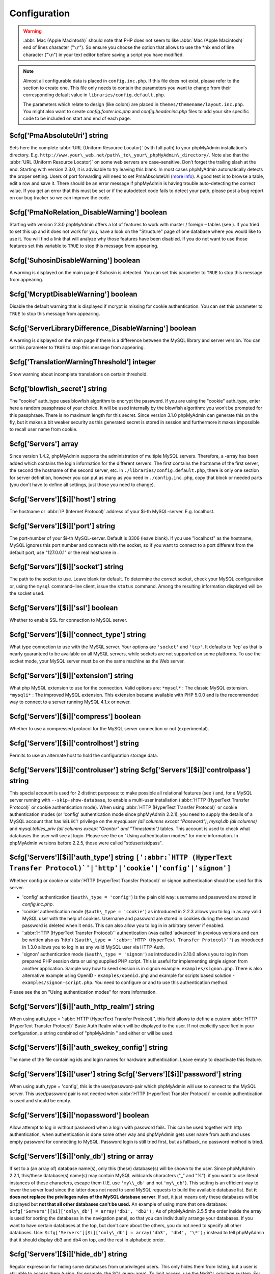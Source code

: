 .. _config:

Configuration
=============

.. warning::

    :abbr:`Mac (Apple Macintosh)` should note that PHP does not seem to like
    :abbr:`Mac (Apple Macintosh)` end of lines character ("``\r``"). So ensure
    you choose the option that allows to use the \*nix end of line character
    ("``\n``") in your text editor before saving a script you have modified.

.. note::

    Almost all configurable data is placed in ``config.inc.php``. If this file
    does not exist, please refer to the section to create one. This file only
    needs to contain the parameters you want to change from their corresponding
    default value in ``libraries/config.default.php``.

    The parameters which relate to design (like colors) are placed in
    ``themes/themename/layout.inc.php``. You might also want to create
    *config.footer.inc.php* and *config.header.inc.php* files to add your
    site specific code to be included on start and end of each page.

.. _cfg_PmaAbsoluteUri:

$cfg['PmaAbsoluteUri'] string
-----------------------------

Sets here the complete :abbr:`URL (Uniform Resource Locator)` (with
full path) to your phpMyAdmin installation's directory. E.g.
``http://www.your\_web.net/path\_to\_your\_phpMyAdmin\_directory/``.
Note also that the :abbr:`URL (Uniform Resource Locator)` on some web
servers are case–sensitive. Don’t forget the trailing slash at the
end. Starting with version 2.3.0, it is advisable to try leaving this
blank. In most cases phpMyAdmin automatically detects the proper
setting. Users of port forwarding will need to set PmaAbsoluteUri
(`more info <https://sourceforge.net/tracker/index.php?func=detail&aid
=1340187&group_id=23067&atid=377409>`_). A good test is to browse a
table, edit a row and save it. There should be an error message if
phpMyAdmin is having trouble auto–detecting the correct value. If you
get an error that this must be set or if the autodetect code fails to
detect your path, please post a bug report on our bug tracker so we
can improve the code.

.. _cfg_PmaNoRelation_DisableWarning:

$cfg['PmaNoRelation\_DisableWarning'] boolean
---------------------------------------------

Starting with version 2.3.0 phpMyAdmin offers a lot of features to
work with master / foreign – tables (see ).  If you tried to set this
up and it does not work for you, have a look on the "Structure" page
of one database where you would like to use it. You will find a link
that will analyze why those features have been disabled. If you do not
want to use those features set this variable to ``TRUE`` to stop this
message from appearing.

.. _cfg_SuhosinDisableWarning:

$cfg['SuhosinDisableWarning'] boolean
-------------------------------------

A warning is displayed on the main page if Suhosin is detected. You
can set this parameter to ``TRUE`` to stop this message from
appearing.

.. _cfg_McryptDisableWarning:

$cfg['McryptDisableWarning'] boolean
------------------------------------

Disable the default warning that is displayed if mcrypt is missing for
cookie authentication. You can set this parameter to ``TRUE`` to stop
this message from appearing.

.. _cfg_ServerLibraryDifference_DisableWarning:

$cfg['ServerLibraryDifference\_DisableWarning'] boolean
-------------------------------------------------------

A warning is displayed on the main page if there is a difference
between the MySQL library and server version. You can set this
parameter to ``TRUE`` to stop this message from appearing.

.. _cfg_TranslationWarningThreshold:

$cfg['TranslationWarningThreshold'] integer
-------------------------------------------

Show warning about incomplete translations on certain threshold.

.. _cfg_blowfish_secret:

$cfg['blowfish\_secret'] string
-------------------------------

The "cookie" auth\_type uses blowfish algorithm to encrypt the
password. If you are using the "cookie" auth\_type, enter here a
random passphrase of your choice. It will be used internally by the
blowfish algorithm: you won’t be prompted for this passphrase. There
is no maximum length for this secret. Since version 3.1.0 phpMyAdmin
can generate this on the fly, but it makes a bit weaker security as
this generated secret is stored in session and furthermore it makes
impossible to recall user name from cookie.

.. _cfg_Servers:

$cfg['Servers'] array
---------------------

Since version 1.4.2, phpMyAdmin supports the administration of
multiple MySQL servers. Therefore, a -array has been added which
contains the login information for the different servers. The first
contains the hostname of the first server, the second  the hostname of
the second server, etc. In ``./libraries/config.default.php``, there
is only one section for server definition, however you can put as many
as you need in ``./config.inc.php``, copy that block or needed parts
(you don't have to define all settings, just those you need to
change).

.. _cfg_Servers_host:

$cfg['Servers'][$i]['host'] string
----------------------------------

The hostname or :abbr:`IP (Internet Protocol)` address of your $i-th
MySQL-server. E.g. localhost.

.. _cfg_Servers_port:

$cfg['Servers'][$i]['port'] string
----------------------------------

The port-number of your $i-th MySQL-server. Default is 3306 (leave
blank). If you use "localhost" as the hostname, MySQL ignores this
port number and connects with the socket, so if you want to connect to
a port different from the default port, use "127.0.0.1" or the real
hostname in .

.. _cfg_Servers_socket:

$cfg['Servers'][$i]['socket'] string
------------------------------------

The path to the socket to use. Leave blank for default. To determine
the correct socket, check your MySQL configuration or, using the
``mysql`` command–line client, issue the ``status`` command. Among the
resulting information displayed will be the socket used.

.. _cfg_Servers_ssl:

$cfg['Servers'][$i]['ssl'] boolean
----------------------------------

Whether to enable SSL for connection to MySQL server.

.. _cfg_Servers_connect_type:

$cfg['Servers'][$i]['connect\_type'] string
-------------------------------------------

What type connection to use with the MySQL server. Your options are
``'socket'`` and ``'tcp'``. It defaults to 'tcp' as that is nearly
guaranteed to be available on all MySQL servers, while sockets are not
supported on some platforms. To use the socket mode, your MySQL server
must be on the same machine as the Web server.

.. _cfg_Servers_extension:

$cfg['Servers'][$i]['extension'] string
---------------------------------------

What php MySQL extension to use for the connection. Valid options are:
``*mysql*`` : The classic MySQL extension. ``*mysqli*`` : The improved
MySQL extension. This extension became available with PHP 5.0.0 and is
the recommended way to connect to a server running MySQL 4.1.x or
newer.

.. _cfg_Servers_compress:

$cfg['Servers'][$i]['compress'] boolean
---------------------------------------

Whether to use a compressed protocol for the MySQL server connection
or not (experimental).

.. _controlhost:

.. _cfg_Servers_controlhost:

$cfg['Servers'][$i]['controlhost'] string
-----------------------------------------

Permits to use an alternate host to hold the configuration storage
data.

.. _controluser:

.. _cfg_Servers_controluser:

.. _cfg_Servers_controlpass:

$cfg['Servers'][$i]['controluser'] string $cfg['Servers'][$i]['controlpass'] string
-----------------------------------------------------------------------------------

This special account is used for 2 distinct purposes: to make possible
all relational features (see ) and, for a MySQL server running with
``--skip-show-database``, to enable a multi-user installation
(:abbr:`HTTP (HyperText Transfer Protocol)` or cookie authentication
mode). When using :abbr:`HTTP (HyperText Transfer Protocol)` or cookie
authentication modes (or 'config' authentication mode since phpMyAdmin
2.2.1), you need to supply the details of a MySQL account that has
``SELECT`` privilege on the *mysql.user (all columns except
"Password")*, *mysql.db (all columns)* and *mysql.tables\_priv (all
columns except "Grantor" and "Timestamp")* tables. This account is used
to check what databases the user will see at login. Please see the  on
"Using authentication modes" for more information. In phpMyAdmin
versions before 2.2.5, those were called "stduser/stdpass".

.. _cfg_Servers_auth_type:

$cfg['Servers'][$i]['auth\_type'] string ``[':abbr:`HTTP (HyperText Transfer Protocol)`'|'http'|'cookie'|'config'|'signon']``
-----------------------------------------------------------------------------------------------------------------------------

Whether config or cookie or :abbr:`HTTP (HyperText Transfer Protocol)`
or signon authentication should be used for this server.

* 'config' authentication (``$auth\_type = 'config'``) is the plain old
  way: username and password are stored in *config.inc.php*.
* 'cookie' authentication mode (``$auth\_type = 'cookie'``) as
  introduced in 2.2.3 allows you to log in as any valid MySQL user with
  the help of cookies. Username and password are stored in cookies
  during the session and password is deleted when it ends. This can also
  allow you to log in in arbitrary server if  enabled.
* ':abbr:`HTTP (HyperText Transfer Protocol)`' authentication (was
  called 'advanced' in previous versions and can be written also as
  'http') (``$auth\_type = ':abbr:`HTTP (HyperText Transfer
  Protocol)`'``) as introduced in 1.3.0 allows you to log in as any
  valid MySQL user via HTTP-Auth.
* 'signon' authentication mode (``$auth\_type = 'signon'``) as
  introduced in 2.10.0 allows you to log in from prepared PHP session
  data or using supplied PHP script. This is useful for implementing
  single signon from another application. Sample way how to seed session
  is in signon example: ``examples/signon.php``. There is also
  alternative example using OpenID - ``examples/openid.php`` and example
  for scripts based solution - ``examples/signon-script.php``. You need
  to configure  or  and  to use this authentication method.

Please see the  on "Using authentication modes" for more information.

.. _servers_auth_http_realm:

.. _cfg_Servers_auth_http_realm:

$cfg['Servers'][$i]['auth\_http\_realm'] string
-----------------------------------------------

When using auth\_type = ':abbr:`HTTP (HyperText Transfer Protocol)`',
this field allows to define a custom :abbr:`HTTP (HyperText Transfer
Protocol)` Basic Auth Realm which will be displayed to the user. If
not explicitly specified in your configuration, a string combined of
"phpMyAdmin " and either  or  will be used.

.. _servers_auth_swekey_config:

.. _cfg_Servers_auth_swekey_config:

$cfg['Servers'][$i]['auth\_swekey\_config'] string
--------------------------------------------------

The name of the file containing  ids and login names for hardware
authentication. Leave empty to deactivate this feature.

.. _servers_user:

.. _cfg_Servers_user:

.. _cfg_Servers_password:

$cfg['Servers'][$i]['user'] string $cfg['Servers'][$i]['password'] string
-------------------------------------------------------------------------

When using auth\_type = 'config', this is the user/password-pair which
phpMyAdmin will use to connect to the MySQL server. This user/password
pair is not needed when :abbr:`HTTP (HyperText Transfer Protocol)` or
cookie authentication is used and should be empty.

.. _servers_nopassword:

.. _cfg_Servers_nopassword:

$cfg['Servers'][$i]['nopassword'] boolean
-----------------------------------------

Allow attempt to log in without password when a login with password
fails. This can be used together with http authentication, when
authentication is done some other way and phpMyAdmin gets user name
from auth and uses empty password for connecting to MySQL. Password
login is still tried first, but as fallback, no password method is
tried.

.. _servers_only_db:

.. _cfg_Servers_only_db:

$cfg['Servers'][$i]['only\_db'] string or array
-----------------------------------------------

If set to a (an array of) database name(s), only this (these)
database(s) will be shown to the user. Since phpMyAdmin 2.2.1,
this/these database(s) name(s) may contain MySQL wildcards characters
("\_" and "%"): if you want to use literal instances of these
characters, escape them (I.E. use ``'my\\_db'`` and not ``'my\_db'``).
This setting is an efficient way to lower the server load since the
latter does not need to send MySQL requests to build the available
database list. But **it does not replace the privileges rules of the
MySQL database server**. If set, it just means only these databases
will be displayed but **not that all other databases can't be used.**
An example of using more that one database:
``$cfg['Servers'][$i]['only\_db'] = array('db1', 'db2');``  As of
phpMyAdmin 2.5.5 the order inside the array is used for sorting the
databases in the navigation panel, so that you can individually
arrange your databases. If you want to have certain databases at the
top, but don't care about the others, you do not need to specify all
other databases. Use: ``$cfg['Servers'][$i]['only\_db'] = array('db3',
'db4', '\*');`` instead to tell phpMyAdmin that it should display db3
and db4 on top, and the rest in alphabetic order.


.. _cfg_Servers_hide_db:

$cfg['Servers'][$i]['hide\_db'] string
--------------------------------------

Regular expression for hiding some databases from unprivileged users.
This only hides them from listing, but a user is still able to access
them (using, for example, the SQL query area). To limit access, use
the MySQL privilege system.  For example, to hide all databases
starting with the letter "a", use

.. code-block:: none

    $cfg['Servers'][$i]['hide_db'] = '^a';

and to hide both "db1" and "db2" use

.. code-block:: none

    $cfg['Servers'][$i]['hide_db'] = '^(db1|db2)$';

More information on regular expressions can be found in the `PCRE
pattern syntax
<http://php.net/manual/en/reference.pcre.pattern.syntax.php>`_ portion
of the PHP reference manual.

.. _cfg_Servers_verbose:

$cfg['Servers'][$i]['verbose'] string
-------------------------------------

Only useful when using phpMyAdmin with multiple server entries. If
set, this string will be displayed instead of the hostname in the
pull-down menu on the main page. This can be useful if you want to
show only certain databases on your system, for example. For HTTP
auth, all non-US-ASCII characters will be stripped.

.. _pmadb:

.. _cfg_Servers_pmadb:

$cfg['Servers'][$i]['pmadb'] string
-----------------------------------

The name of the database containing the phpMyAdmin configuration
storage.  See the  section in this document to see the benefits of
this feature, and for a quick way of creating this database and the
needed tables.  If you are the only user of this phpMyAdmin
installation, you can use your current database to store those special
tables; in this case, just put your current database name in
``$cfg['Servers'][$i]['pmadb']``. For a multi-user installation, set
this parameter to the name of your central database containing the
phpMyAdmin configuration storage.

.. _bookmark:

.. _cfg_Servers_bookmarktable:

$cfg['Servers'][$i]['bookmarktable'] string
-------------------------------------------

Since release 2.2.0 phpMyAdmin allows users to bookmark queries. This
can be useful for queries you often run. To allow the usage of this
functionality:

* set up  and the phpMyAdmin configuration storage
* enter the table name in ``$cfg['Servers'][$i]['bookmarktable']``



.. _relation:

.. _cfg_Servers_relation:

$cfg['Servers'][$i]['relation'] string
--------------------------------------

Since release 2.2.4 you can describe, in a special 'relation' table,
which column is a key in another table (a foreign key). phpMyAdmin
currently uses this to

* make clickable, when you browse the master table, the data values that
  point to the foreign table;
* display in an optional tool-tip the "display column" when browsing the
  master table, if you move the mouse to a column containing a foreign
  key (use also the 'table\_info' table); (see :ref:`faqdisplay`)
* in edit/insert mode, display a drop-down list of possible foreign keys
  (key value and "display column" are shown) (see :ref:`faq6_21`)
* display links on the table properties page, to check referential
  integrity (display missing foreign keys) for each described key;
* in query-by-example, create automatic joins (see :ref:`faq6_6`)
* enable you to get a :abbr:`PDF (Portable Document Format)` schema of
  your database (also uses the table\_coords table).

The keys can be numeric or character. To allow the usage of this
functionality:

* set up  and the phpMyAdmin configuration storage
* put the relation table name in ``$cfg['Servers'][$i]['relation']``
* now as normal user open phpMyAdmin and for each one of your tables
  where you want to use this feature, click "Structure/Relation view/"
  and choose foreign columns.

Please note that in the current version, ``master\_db`` must be the
same as ``foreign\_db``. Those columns have been put in future
development of the cross-db relations.

.. _table_info:

.. _cfg_Servers_table_info:

$cfg['Servers'][$i]['table\_info'] string
-----------------------------------------

Since release 2.3.0 you can describe, in a special 'table\_info'
table, which column is to be displayed as a tool-tip when moving the
cursor over the corresponding key. This configuration variable will
hold the name of this special table. To allow the usage of this
functionality:

* set up  and the phpMyAdmin configuration storage
* put the table name in ``$cfg['Servers'][$i]['table\_info']`` (e.g.
  'pma\_table\_info')
* then for each table where you want to use this feature, click
  "Structure/Relation view/Choose column to display" to choose the
  column.

Usage tip: .

.. _table_coords:

.. _cfg_Servers_table_coords:

.. _cfg_Servers_pdf_pages:

$cfg['Servers'][$i]['table\_coords'] string $cfg['Servers'][$i]['pdf\_pages'] string
------------------------------------------------------------------------------------

Since release 2.3.0 you can have phpMyAdmin create :abbr:`PDF
(Portable Document Format)` pages showing the relations between your
tables. To do this it needs two tables "pdf\_pages" (storing
information about the available :abbr:`PDF (Portable Document Format)`
pages) and "table\_coords" (storing coordinates where each table will
be placed on a :abbr:`PDF (Portable Document Format)` schema output).
You must be using the "relation" feature. To allow the usage of this
functionality:

* set up  and the phpMyAdmin configuration storage
* put the correct table names in
  ``$cfg['Servers'][$i]['table\_coords']`` and
  ``$cfg['Servers'][$i]['pdf\_pages']``

Usage tips: .

.. _col_com:

.. _cfg_Servers_column_info:

$cfg['Servers'][$i]['column\_info'] string
------------------------------------------

This part requires a content update!  Since release 2.3.0 you can
store comments to describe each column for each table. These will then
be shown on the "printview".  Starting with release 2.5.0, comments
are consequently used on the table property pages and table browse
view, showing up as tool-tips above the column name (properties page)
or embedded within the header of table in browse view. They can also
be shown in a table dump. Please see the relevant configuration
directives later on. Also new in release 2.5.0 is a MIME-
transformation system which is also based on the following table
structure. See  for further information. To use the MIME-
transformation system, your column\_info table has to have the three
new columns 'mimetype', 'transformation', 'transformation\_options'.
To allow the usage of this functionality:

* set up  and the phpMyAdmin configuration storage
* put the table name in ``$cfg['Servers'][$i]['column\_info']`` (e.g.
  'pma\_column\_info')
* to update your PRE-2.5.0 Column\_comments Table use this:  and
  remember that the Variable in *config.inc.php* has been renamed from
  ``$cfg['Servers'][$i]['column\_comments']`` to
  ``$cfg['Servers'][$i]['column\_info']``

  .. code-block:: none

       
       ALTER TABLE `pma_column_comments`
       ADD `mimetype` VARCHAR( 255 ) NOT NULL,
       ADD `transformation` VARCHAR( 255 ) NOT NULL,
       ADD `transformation_options` VARCHAR( 255 ) NOT NULL;





.. _history:

.. _cfg_Servers_history:

$cfg['Servers'][$i]['history'] string
-------------------------------------

Since release 2.5.0 you can store your :abbr:`SQL (structured query
language)` history, which means all queries you entered manually into
the phpMyAdmin interface. If you don't want to use a table-based
history, you can use the JavaScript-based history. Using that, all
your history items are deleted when closing the window. Using  you can
specify an amount of history items you want to have on hold. On every
login, this list gets cut to the maximum amount. The query history is
only available if JavaScript is enabled in your browser. To allow the
usage of this functionality:

* set up  and the phpMyAdmin configuration storage
* put the table name in ``$cfg['Servers'][$i]['history']`` (e.g.
  'pma\_history')



.. _recent:

.. _cfg_Servers_recent:

$cfg['Servers'][$i]['recent'] string
------------------------------------

Since release 3.5.0 you can show recently used tables in the
navigation panel. It helps you to jump across table directly, without
the need to select the database, and then select the table. Using  you
can configure the maximum number of recent tables shown. When you
select a table from the list, it will jump to the page specified in .
Without configuring the storage, you can still access the recently
used tables, but it will disappear after you logout. To allow the
usage of this functionality persistently:

* set up  and the phpMyAdmin configuration storage
* put the table name in ``$cfg['Servers'][$i]['recent']`` (e.g.
  'pma\_recent')



.. _table_uiprefs:

.. _cfg_Servers_table_uiprefs:

$cfg['Servers'][$i]['table\_uiprefs'] string
--------------------------------------------

Since release 3.5.0 phpMyAdmin can be configured to remember several
things (sorted column  , column order, and column visibility from a
database table) for browsing tables. Without configuring the storage,
these features still can be used, but the values will disappear after
you logout. To allow the usage of these functionality persistently:

* set up  and the phpMyAdmin configuration storage
* put the table name in ``$cfg['Servers'][$i]['table\_uiprefs']`` (e.g.
  'pma\_table\_uiprefs')



.. _tracking:

.. _cfg_Servers_tracking:

$cfg['Servers'][$i]['tracking'] string
--------------------------------------

Since release 3.3.x a tracking mechanism is available. It helps you to
track every :abbr:`SQL (structured query language)` command which is
executed by phpMyAdmin. The mechanism supports logging of data
manipulation and data definition statements. After enabling it you can
create versions of tables.  The creation of a version has two effects:

* phpMyAdmin saves a snapshot of the table, including structure and
  indexes.
* phpMyAdmin logs all commands which change the structure and/or data of
  the table and links these commands with the version number.

Of course you can view the tracked changes. On the "Tracking" page a
complete report is available for every version. For the report you can
use filters, for example you can get a list of statements within a
date range. When you want to filter usernames you can enter \* for all
names or you enter a list of names separated by ','. In addition you
can export the (filtered) report to a file or to a temporary database.
To allow the usage of this functionality:

* set up  and the phpMyAdmin configuration storage
* put the table name in ``$cfg['Servers'][$i]['tracking']`` (e.g.
  'pma\_tracking')



.. _tracking2:

.. _cfg_Servers_tracking_version_auto_create:

$cfg['Servers'][$i]['tracking\_version\_auto\_create'] boolean
--------------------------------------------------------------

Whether the tracking mechanism creates versions for tables and views
automatically. Default value is false.  If this is set to true and you
create a table or view with

* CREATE TABLE ...
* CREATE VIEW ...

and no version exists for it, the mechanism will create a version for
you automatically.

.. _tracking3:

.. _cfg_Servers_tracking_default_statements:

$cfg['Servers'][$i]['tracking\_default\_statements'] string
-----------------------------------------------------------

Defines the list of statements the auto-creation uses for new
versions. Default value is

.. code-block:: none

    CREATE TABLE,ALTER TABLE,DROP TABLE,RENAME TABLE,
    CREATE INDEX,DROP INDEX,
    INSERT,UPDATE,DELETE,TRUNCATE,REPLACE,
    CREATE VIEW,ALTER VIEW,DROP VIEW,
    CREATE DATABASE,ALTER DATABASE,DROP DATABASE



.. _tracking4:

.. _cfg_Servers_tracking_add_drop_view:

$cfg['Servers'][$i]['tracking\_add\_drop\_view'] boolean
--------------------------------------------------------

Whether a DROP VIEW IF EXISTS statement will be added as first line to
the log when creating a view. Default value is true.

.. _tracking5:

.. _cfg_Servers_tracking_add_drop_table:

$cfg['Servers'][$i]['tracking\_add\_drop\_table'] boolean
---------------------------------------------------------

Whether a DROP TABLE IF EXISTS statement will be added as first line
to the log when creating a table. Default value is true.

.. _tracking6:

.. _cfg_Servers_tracking_add_drop_database:

$cfg['Servers'][$i]['tracking\_add\_drop\_database'] boolean
------------------------------------------------------------

Whether a DROP DATABASE IF EXISTS statement will be added as first
line to the log when creating a database. Default value is true.

.. _userconfig:

.. _cfg_Servers_userconfig:

$cfg['Servers'][$i]['userconfig'] string
----------------------------------------

Since release 3.4.x phpMyAdmin allows users to set most preferences by
themselves and store them in the database.  If you don't allow for
storing preferences in , users can still personalize phpMyAdmin, but
settings will be saved in browser's local storage, or, it is is
unavailable, until the end of session.  To allow the usage of this
functionality:

* set up  and the phpMyAdmin configuration storage
* put the table name in ``$cfg['Servers'][$i]['userconfig']``



.. _designer_coords:

.. _cfg_Servers_designer_coords:

$cfg['Servers'][$i]['designer\_coords'] string
----------------------------------------------

Since release 2.10.0 a Designer interface is available; it permits to
visually manage the relations.  To allow the usage of this
functionality:

* set up  and the phpMyAdmin configuration storage
* put the table name in ``$cfg['Servers'][$i]['designer\_coords']``
  (e.g. 'pma\_designer\_coords')




.. _cfg_Servers_MaxTableUiprefs:

$cfg['Servers'][$i]['MaxTableUiprefs'] integer
----------------------------------------------

Maximum number of rows saved in  table. When tables are dropped or
renamed, table\_uiprefs may contain invalid data (referring to tables
which no longer exist). We only keep this number of newest rows in
table\_uiprefs and automatically delete older rows.


.. _cfg_Servers_AllowRoot:

$cfg['Servers'][$i]['AllowRoot'] boolean
----------------------------------------

Whether to allow root access. This is just a shortcut for the
AllowDeny rules below.


.. _cfg_Servers_AllowNoPassword:

$cfg['Servers'][$i]['AllowNoPassword'] boolean
----------------------------------------------

Whether to allow logins without a password. The default value of
``false`` for this parameter prevents unintended access to a MySQL
server with was left with an empty password for root or on which an
anonymous (blank) user is defined.

.. _servers_allowdeny_order:

.. _cfg_Servers_AllowDeny_order:

$cfg['Servers'][$i]['AllowDeny']['order'] string
------------------------------------------------

If your rule order is empty, then :abbr:`IP (Internet Protocol)`
authorization is disabled. If your rule order is set to
``'deny,allow'`` then the system applies all deny rules followed by
allow rules. Access is allowed by default. Any client which does not
match a Deny command or does match an Allow command will be allowed
access to the server.  If your rule order is set to ``'allow,deny'``
then the system applies all allow rules followed by deny rules. Access
is denied by default. Any client which does not match an Allow
directive or does match a Deny directive will be denied access to the
server. If your rule order is set to 'explicit', authorization is
performed in a similar fashion to rule order 'deny,allow', with the
added restriction that your host/username combination **must** be
listed in the *allow* rules, and not listed in the *deny* rules. This
is the **most** secure means of using Allow/Deny rules, and was
available in Apache by specifying allow and deny rules without setting
any order. Please also see  for detecting IP address behind proxies.

.. _servers_allowdeny_rules:

.. _cfg_Servers_AllowDeny_rules:

$cfg['Servers'][$i]['AllowDeny']['rules'] array of strings
----------------------------------------------------------

The general format for the rules is as such:

.. code-block:: none

    
    <'allow' | 'deny'> <username> [from] <ipmask>

If you wish to match all users, it is possible to use a ``'%'`` as a
wildcard in the *username* field. There are a few shortcuts you can
use in the *ipmask* field as well (please note that those containing
SERVER\_ADDRESS might not be available on all webservers):

.. code-block:: none

    
    'all' -> 0.0.0.0/0
    'localhost' -> 127.0.0.1/8
    'localnetA' -> SERVER_ADDRESS/8
    'localnetB' -> SERVER_ADDRESS/16
    'localnetC' -> SERVER_ADDRESS/24

Having an empty rule list is equivalent to either using ``'allow %
from all'`` if your rule order is set to ``'deny,allow'`` or ``'deny %
from all'`` if your rule order is set to ``'allow,deny'`` or
``'explicit'``. For the :abbr:`IP (Internet Protocol)` matching
system, the following work: ``xxx.xxx.xxx.xxx`` (an exact :abbr:`IP
(Internet Protocol)` address) ``xxx.xxx.xxx.[yyy-zzz]`` (an :abbr:`IP
(Internet Protocol)` address range) ``xxx.xxx.xxx.xxx/nn`` (CIDR,
Classless Inter-Domain Routing type :abbr:`IP (Internet Protocol)`
addresses) But the following does not work: ``xxx.xxx.xxx.xx[yyy-
zzz]`` (partial :abbr:`IP (Internet Protocol)` address range) Also
IPv6 addresses are not supported.


.. _cfg_Servers_DisableIS:

$cfg['Servers'][$i]['DisableIS'] boolean
----------------------------------------

Disable using ``INFORMATION\_SCHEMA`` to retrieve information (use
``SHOW`` commands instead), because of speed issues when many
databases are present. Currently used in some parts of the code, more
to come.


.. _cfg_Servers_ShowDatabasesCommand:

$cfg['Servers'][$i]['ShowDatabasesCommand'] string
--------------------------------------------------

On a server with a huge number of databases, the default ``SHOW
DATABASES`` command used to fetch the name of available databases will
probably be too slow, so it can be replaced by faster commands (see
``libraries/config.default.php`` for examples).


.. _cfg_Servers_CountTables:

$cfg['Servers'][$i]['CountTables'] boolean
------------------------------------------

Whether to count the number of tables for each database when preparing
the list of databases for the navigation panel.


.. _cfg_Servers_SignonScript:

$cfg['Servers'][$i]['SignonScript'] string
------------------------------------------

Name of PHP script to be sourced and executed to obtain login
credentials. This is alternative approach to session based single
signon. The script needs to provide function
``get\_login\_credentials`` which returns list of username and
password, accepting single parameter of existing username (can be
empty). See ``examples/signon-script.php`` for an example.


.. _cfg_Servers_SignonSession:

$cfg['Servers'][$i]['SignonSession'] string
-------------------------------------------

Name of session which will be used for signon authentication method.
You should use something different than ``phpMyAdmin``, because this
is session which phpMyAdmin uses internally. Takes effect only if  is
not configured.


.. _cfg_Servers_SignonURL:

$cfg['Servers'][$i]['SignonURL'] string
---------------------------------------

:abbr:`URL (Uniform Resource Locator)` where user will be redirected
to log in for signon authentication method. Should be absolute
including protocol.


.. _cfg_Servers_LogoutURL:

$cfg['Servers'][$i]['LogoutURL'] string
---------------------------------------

:abbr:`URL (Uniform Resource Locator)` where user will be redirected
after logout (doesn't affect config authentication method). Should be
absolute including protocol.


.. _cfg_Servers_StatusCacheDatabases:

$cfg['Servers'][$i]['StatusCacheDatabases'] array of strings
------------------------------------------------------------

Enables caching of ``TABLE STATUS`` outputs for specific databases on
this server (in some cases ``TABLE STATUS`` can be very slow, so you
may want to cache it). APC is used (if the PHP extension is available,
if not, this setting is ignored silently). You have to provide . Takes
effect only if  is ``true``.


.. _cfg_Servers_StatusCacheLifetime:

$cfg['Servers'][$i]['StatusCacheLifetime'] integer
--------------------------------------------------

Lifetime in seconds of the ``TABLE STATUS`` cache if  is used.

.. _cfg_ServerDefault:

$cfg['ServerDefault'] integer
-----------------------------

If you have more than one server configured, you can set
``$cfg['ServerDefault']`` to any one of them to autoconnect to that
server when phpMyAdmin is started, or set it to 0 to be given a list
of servers without logging in. If you have only one server configured,
``$cfg['ServerDefault']`` MUST be set to that server.

.. _cfg_AjaxEnable:

$cfg['AjaxEnable'] boolean
--------------------------

Defines whether to refresh only parts of certain pages using Ajax
techniques. Applies only where a non-Ajax behavior is possible; for
example, the Designer feature is Ajax-only so this directive does not
apply to it.

.. _cfg_VersionCheck:

$cfg['VersionCheck'] boolean
----------------------------

Enables check for latest versions using javascript on main phpMyAdmin
page.

.. _cfg_MaxDbList:

$cfg['MaxDbList'] integer
-------------------------

The maximum number of database names to be displayed in the database
list.

.. _cfg_MaxNavigationItems:

$cfg['MaxNavigationItems'] integer
----------------------------------

The number of items that can be displayed on each page of the
navigation tree.

.. _cfg_MaxTableList:

$cfg['MaxTableList'] integer
----------------------------

The maximum number of table names to be displayed in the main panel's
list (except on the Export page). This limit is also enforced in the
navigation panel when in Light mode.

.. _cfg_ShowHint:

$cfg['ShowHint'] boolean
------------------------

Whether or not to show hints (for example, hints when hovering over
table headers).

.. _cfg_MaxCharactersInDisplayedSQL:

$cfg['MaxCharactersInDisplayedSQL'] integer
-------------------------------------------

The maximum number of characters when a :abbr:`SQL (structured query
language)` query is displayed. The default limit of 1000 should be
correct to avoid the display of tons of hexadecimal codes that
represent BLOBs, but some users have real :abbr:`SQL (structured query
language)` queries that are longer than 1000 characters. Also, if a
query's length exceeds this limit, this query is not saved in the
history.

.. _cfg_OBGzip:

$cfg['OBGzip'] string/boolean
-----------------------------

Defines whether to use GZip output buffering for increased speed in
:abbr:`HTTP (HyperText Transfer Protocol)` transfers. Set to
true/false for enabling/disabling. When set to 'auto' (string),
phpMyAdmin tries to enable output buffering and will automatically
disable it if your browser has some problems with buffering. IE6 with
a certain patch is known to cause data corruption when having enabled
buffering.

.. _cfg_PersistentConnections:

$cfg['PersistentConnections'] boolean
-------------------------------------

Whether `persistent connections <http://php.net/manual/en/features
.persistent-connections.php>`_ should be used or not. Works with
following extensions:

* mysql (`mysql\_pconnect <http://php.net/manual/en/function.mysql-
  pconnect.php>`_),
* mysqli (requires PHP 5.3.0 or newer, `more information
  <http://php.net/manual/en/mysqli.persistconns.php>`_).



.. _cfg_ForceSSL:

$cfg['ForceSSL'] boolean
------------------------

Whether to force using https while accessing phpMyAdmin.

.. _cfg_ExecTimeLimit:

$cfg['ExecTimeLimit'] integer [number of seconds]
-------------------------------------------------

Set the number of seconds a script is allowed to run. If seconds is
set to zero, no time limit is imposed. This setting is used while
importing/exporting dump files and in the Synchronize feature but has
no effect when PHP is running in safe mode.

.. _cfg_SessionSavePath:

$cfg['SessionSavePath'] string
------------------------------

Path for storing session data (`session\_save\_path PHP parameter
<http://php.net/session_save_path>`_).

.. _cfg_MemoryLimit:

$cfg['MemoryLimit'] string [number of bytes]
--------------------------------------------

Set the number of bytes a script is allowed to allocate. If set to
zero, no limit is imposed. This setting is used while
importing/exporting dump files and at some other places in phpMyAdmin
so you definitely don't want to put here a too low value. It has no
effect when PHP is running in safe mode. You can also use any string
as in php.ini, eg. '16M'. Ensure you don't omit the suffix (16 means
16 bytes!)

.. _cfg_SkipLockedTables:

$cfg['SkipLockedTables'] boolean
--------------------------------

Mark used tables and make it possible to show databases with locked
tables (since MySQL 3.23.30).

.. _cfg_ShowSQL:

$cfg['ShowSQL'] boolean
-----------------------

Defines whether :abbr:`SQL (structured query language)` queries
generated by phpMyAdmin should be displayed or not.

.. _cfg_RetainQueryBox:

$cfg['RetainQueryBox'] boolean
------------------------------

Defines whether the :abbr:`SQL (structured query language)` query box
should be kept displayed after its submission.

.. _cfg_CodemirrorEnable:

$cfg['CodemirrorEnable'] boolean
--------------------------------

Defines whether to use a Javascript code editor for SQL query boxes.
CodeMirror provides syntax highlighting and line numbers.  However,
middle-clicking for pasting the clipboard contents in some Linux
distributions (such as Ubuntu) is not supported by all browsers.

.. _cfg_AllowUserDropDatabase:

$cfg['AllowUserDropDatabase'] boolean
-------------------------------------

Defines whether normal users (non-administrator) are allowed to delete
their own database or not. If set as FALSE, the link "Drop Database"
will not be shown, and even a "DROP DATABASE mydatabase" will be
rejected. Quite practical for :abbr:`ISP (Internet service
provider)`'s with many customers. Please note that this limitation of
:abbr:`SQL (structured query language)` queries is not as strict as
when using MySQL privileges. This is due to nature of :abbr:`SQL
(structured query language)` queries which might be quite complicated.
So this choice should be viewed as help to avoid accidental dropping
rather than strict privilege limitation.

.. _cfg_Confirm:

$cfg['Confirm'] boolean
-----------------------

Whether a warning ("Are your really sure...") should be displayed when
you're about to lose data.

.. _cfg_LoginCookieRecall:

$cfg['LoginCookieRecall'] boolean
---------------------------------

Define whether the previous login should be recalled or not in cookie
authentication mode. This is automatically disabled if you do not have
configured .

.. _cfg_LoginCookieValidity:

$cfg['LoginCookieValidity'] integer [number of seconds]
-------------------------------------------------------

Define how long is login cookie valid. Please note that php
configuration option `session.gc\_maxlifetime
<http://php.net/manual/en/session.configuration.php#ini.session.gc-
maxlifetime>`_ might limit session validity and if session is lost,
login cookie is also invalidated. So it is a good idea to set
``session.gc\_maxlifetime`` not lower than the value of
$cfg['LoginCookieValidity'].

.. _cfg_LoginCookieStore:

$cfg['LoginCookieStore'] integer [number of seconds]
----------------------------------------------------

Define how long login cookie should be stored in browser. Default 0
means that it will be kept for existing session. This is recommended
for not trusted environments.

.. _cfg_LoginCookieDeleteAll:

$cfg['LoginCookieDeleteAll'] boolean
------------------------------------

If enabled (default), logout deletes cookies for all servers,
otherwise only for current one. Setting this to false makes it easy to
forget to log out from other server, when you are using more of them.

.. _cfg_UseDbSearch:

$cfg['UseDbSearch'] boolean
---------------------------

Define whether the "search string inside database" is enabled or not.

.. _cfg_IgnoreMultiSubmitErrors:

$cfg['IgnoreMultiSubmitErrors'] boolean
---------------------------------------

Define whether phpMyAdmin will continue executing a multi-query
statement if one of the queries fails. Default is to abort execution.

.. _AllowArbitraryServer:

.. _cfg_AllowArbitraryServer:

$cfg['AllowArbitraryServer'] boolean
------------------------------------

If enabled, allows you to log in to arbitrary servers using cookie
auth and permits to specify servers of your choice in the Synchronize
dialog.  **NOTE:** Please use this carefully, as this may allow users
access to MySQL servers behind the firewall where your :abbr:`HTTP
(HyperText Transfer Protocol)` server is placed.

.. _cfg_Error_Handler_display:

$cfg['Error\_Handler']['display'] boolean
-----------------------------------------

Whether to display errors from PHP or not.

.. _cfg_Error_Handler_gather:

$cfg['Error\_Handler']['gather'] boolean
----------------------------------------

Whether to gather errors from PHP or not.

.. _cfg_NavigationTreeEnableGrouping:

$cfg['NavigationTreeEnableGrouping'] boolean
--------------------------------------------

Defines whether to group the databases based on a common prefix prefix
in their name .

.. _cfg_NavigationTreeDbSeparator:

$cfg['NavigationTreeDbSeparator'] string or array
-------------------------------------------------

The string used to separate the parts of the database name when
showing them in a tree. Alternatively you can specify more strings in
an array and all of them will be used as a separator.

.. _cfg_NavigationTreeTableSeparator:

$cfg['NavigationTreeTableSeparator'] string or array
----------------------------------------------------

Defines a string to be used to nest table spaces. Defaults to '\_\_'.
This means if you have tables like 'first\_\_second\_\_third' this
will be shown as a three-level hierarchy like: first > second > third.
If set to FALSE or empty, the feature is disabled. NOTE: You should
not use this separator at the beginning or end of a table name or
multiple times after another without any other characters in between.

.. _cfg_NavigationTreeTableLevel:

$cfg['NavigationTreeTableLevel'] integer
----------------------------------------

Defines how many sublevels should be displayed when splitting up
tables by the above separator.

.. _cfg_NumRecentTables:

$cfg['NumRecentTables'] integer
-------------------------------

The maximum number of recently used tables shown in the navigation
panel. Set this to 0 (zero) to disable the listing of recent tables.

.. _cfg_ShowTooltip:

$cfg['ShowTooltip'] boolean
---------------------------

Defines whether to display item comments as tooltips in navigation
panel or not.

.. _cfg_NavigationDisplayLogo:

$cfg['NavigationDisplayLogo'] boolean
-------------------------------------

Defines whether or not to display the phpMyAdmin logo at the top of
the navigation panel. Defaults to ``TRUE``.

.. _cfg_NavigationLogoLink:

$cfg['NavigationLogoLink'] string
---------------------------------

Enter :abbr:`URL (Uniform Resource Locator)` where logo in the
navigation panel will point to. For use especially with self made
theme which changes this. The default value for this is ``main.php``.

.. _cfg_NavigationLogoLinkWindow:

$cfg['NavigationLogoLinkWindow'] string
---------------------------------------

Whether to open the linked page in the main window (``main``) or in a
new one (``new``). Note: use ``new`` if you are linking to
``phpmyadmin.net``.

.. _cfg_NavigationTreeDisplayItemFilterMinimum:

$cfg['NavigationTreeDisplayItemFilterMinimum'] integer
------------------------------------------------------

Defines the minimum number of items (tables, views, routines and
events) to display a JavaScript filter box above the list of items in
the navigation tree. Defaults to ``30``. To disable the filter
completely some high number can be used (e.g. 9999)

.. _cfg_NavigationTreeDisplayDatabaseFilterMinimum:

$cfg['NavigationTreeDisplayDatabaseFilterMinimum'] integer
----------------------------------------------------------

Defines the minimum number of databases to display a JavaScript filter
box above the list of databases in the navigation tree. Defaults to
``30``. To disable the filter completely some high number can be used
(e.g. 9999)

.. _cfg_NavigationDisplayServers:

$cfg['NavigationDisplayServers'] boolean
----------------------------------------

Defines whether or not to display a server choice at the top of the
navigation panel. Defaults to FALSE.

.. _cfg_DisplayServersList:

$cfg['DisplayServersList'] boolean
----------------------------------

Defines whether to display this server choice as links instead of in a
drop-down. Defaults to FALSE (drop-down).

.. _cfg_NavigationTreeDefaultTabTable:

$cfg['NavigationTreeDefaultTabTable'] string
--------------------------------------------

Defines the tab displayed by default when clicking the small icon next
to each table name in the navigation panel. Possible values:
"tbl\_structure.php", "tbl\_sql.php", "tbl\_select.php",
"tbl\_change.php" or "sql.php".

.. _cfg_HideStructureActions:

$cfg['HideStructureActions'] boolean
------------------------------------

Defines whether the table structure actions are hidden under a "More"
drop-down.

.. _cfg_ShowStats:

$cfg['ShowStats'] boolean
-------------------------

Defines whether or not to display space usage and statistics about
databases and tables. Note that statistics requires at least MySQL
3.23.3 and that, at this date, MySQL doesn't return such information
for Berkeley DB tables.


.. _cfg_ShowServerInfo:

$cfg['ShowServerInfo']boolean
-----------------------------

Defines whether to display detailed server information on main page.
You can additionally hide more information by using .


.. _cfg_ShowPhpInfo:

.. _cfg_ShowChgPassword:

.. _cfg_ShowCreateDb:

$cfg['ShowPhpInfo']boolean $cfg['ShowChgPassword']boolean $cfg['ShowCreateDb']boolean
-------------------------------------------------------------------------------------

Defines whether to display the "PHP information" and "Change password
" links and form for creating database or not at the starting main
(right) frame. This setting does not check MySQL commands entered
directly. Please note that to block the usage of phpinfo() in scripts,
you have to put this in your *php.ini*:

.. code-block:: none

    disable_functions = phpinfo()

Also note that enabling the "Change password " link has no effect with
"config" authentication mode: because of the hard coded password value
in the configuration file, end users can't be allowed to change their
passwords.

.. _cfg_ShowDbStructureCreation:

$cfg['ShowDbStructureCreation'] boolean
---------------------------------------

Defines whether the database structure page (tables list) has a
"Creation" column that displays when each table was created.

.. _cfg_ShowDbStructureLastUpdate:

$cfg['ShowDbStructureLastUpdate'] boolean
-----------------------------------------

Defines whether the database structure page (tables list) has a "Last
update" column that displays when each table was last updated.

.. _cfg_ShowDbStructureLastCheck:

$cfg['cfg\_ShowDbStructureLastCheck'] boolean
---------------------------------------------

Defines whether the database structure page (tables list) has a "Last
check" column that displays when each table was last checked.

.. _cfg_NavigationBarIconic:

$cfg['NavigationBarIconic'] string
----------------------------------

Defines whether navigation bar buttons and the right panel top menu
contain text or symbols only. A value of TRUE displays icons, FALSE
displays text and 'both' displays both icons and text.

.. _cfg_ShowAll:

$cfg['ShowAll'] boolean
-----------------------

Defines whether a user should be displayed a "Show all" button in
browse mode or not in all cases. By default it is shown only on small
tables (less than 5 ×  rows) to avoid performance issues while getting
too many rows.

.. _cfg_MaxRows:

$cfg['MaxRows'] integer
-----------------------

Number of rows displayed when browsing a result set and no LIMIT
clause is used. If the result set contains more rows, "Previous" and
"Next" links will be shown.

.. _cfg_Order:

$cfg['Order'] string [``DESC``|``ASC``|``SMART``]
-------------------------------------------------

Defines whether columns are displayed in ascending (``ASC``) order, in
descending (``DESC``) order or in a "smart" (``SMART``) order - I.E.
descending order for columns of type TIME, DATE, DATETIME and
TIMESTAMP, ascending order else- by default.

.. _cfg_DisplayBinaryAsHex:

$cfg['DisplayBinaryAsHex'] boolean
----------------------------------

Defines whether the "Show binary contents as HEX" browse option is
ticked by default.

.. _cfg_GridEditing:

$cfg['GridEditing'] string
--------------------------

Defines which action (``double-click`` or ``click``) triggers grid
editing. Can be deactived with the ``disabled`` value.

.. _cfg_SaveCellsAtOnce:

$cfg['SaveCellsAtOnce'] boolean
-------------------------------

Defines whether or not to save all edited cells at once for grid
editing.

.. _cfg_ProtectBinary:

$cfg['ProtectBinary'] boolean or string
---------------------------------------

Defines whether ``BLOB`` or ``BINARY`` columns are protected from
editing when browsing a table's content. Valid values are:

* ``FALSE`` to allow editing of all columns;
* ``'blob'`` to allow editing of all columns except ``BLOBS``;
* ``'noblob'`` to disallow editing of all columns except ``BLOBS`` (the
  opposite of ``'blob'``);
* ``'all'`` to disallow editing of all ``BINARY`` or ``BLOB`` columns.



.. _cfg_ShowFunctionFields:

$cfg['ShowFunctionFields'] boolean
----------------------------------

Defines whether or not MySQL functions fields should be initially
displayed in edit/insert mode. Since version 2.10, the user can toggle
this setting from the interface.

.. _cfg_ShowFieldTypesInDataEditView:

$cfg['ShowFieldTypesInDataEditView'] boolean
--------------------------------------------

Defines whether or not type fields should be initially displayed in
edit/insert mode. The user can toggle this setting from the interface.

.. _cfg_CharEditing:

$cfg['CharEditing'] string
--------------------------

Defines which type of editing controls should be used for CHAR and
VARCHAR columns. Possible values are:

* input - this allows to limit size of text to size of columns in MySQL,
  but has problems with newlines in columns
* textarea - no problems with newlines in columns, but also no length
  limitations

Default is old behavior so input.

.. _cfg_MinSizeForInputField:

$cfg['MinSizeForInputField'] integer
------------------------------------

Defines the minimum size for input fields generated for CHAR and
VARCHAR columns.

.. _cfg_MaxSizeForInputField:

$cfg['MaxSizeForInputField'] integer
------------------------------------

Defines the maximum size for input fields generated for CHAR and
VARCHAR columns.

.. _cfg_InsertRows:

$cfg['InsertRows'] integer
--------------------------

Defines the maximum number of concurrent entries for the Insert page.

.. _cfg_ForeignKeyMaxLimit:

$cfg['ForeignKeyMaxLimit'] integer
----------------------------------

If there are fewer items than this in the set of foreign keys, then a
drop-down box of foreign keys is presented, in the style described by
the  setting.

.. _cfg_ForeignKeyDropdownOrder:

$cfg['ForeignKeyDropdownOrder'] array
-------------------------------------

For the foreign key drop-down fields, there are several methods of
display, offering both the key and value data. The contents of the
array should be one or both of the following strings: *'content-id'*,
*'id-content'*.


.. _cfg_ZipDump:

.. _cfg_GZipDump:

.. _cfg_BZipDump:

$cfg['ZipDump']boolean $cfg['GZipDump']boolean $cfg['BZipDump']boolean
----------------------------------------------------------------------

Defines whether to allow the use of zip/GZip/BZip2 compression when
creating a dump file


.. _cfg_CompressOnFly:

$cfg['CompressOnFly']boolean
----------------------------

Defines whether to allow on the fly compression for GZip/BZip2
compressed exports. This doesn't affect smaller dumps and allows users
to create larger dumps that won't otherwise fit in memory due to php
memory limit. Produced files contain more GZip/BZip2 headers, but all
normal programs handle this correctly.

.. _cfg_PropertiesIconic:

$cfg['PropertiesIconic'] string
-------------------------------

If set to ``TRUE``, will display icons instead of text for db and
table properties links (like 'Browse', 'Select', 'Insert', ...). Can
be set to ``'both'`` if you want icons AND text. When set to
``FALSE``, will only show text.

.. _cfg_PropertiesNumColumns:

$cfg['PropertiesNumColumns'] integer
------------------------------------

How many columns will be utilized to display the tables on the
database property view? Default is 1 column. When setting this to a
value larger than 1, the type of the database will be omitted for more
display space.

.. _cfg_DefaultTabServer:

$cfg['DefaultTabServer'] string
-------------------------------

Defines the tab displayed by default on server view. Possible values:
"main.php" (recommended for multi-user setups),
"server\_databases.php", "server\_status.php",
"server\_variables.php", "server\_privileges.php" or
"server\_processlist.php".

.. _cfg_DefaultTabDatabase:

$cfg['DefaultTabDatabase'] string
---------------------------------

Defines the tab displayed by default on database view. Possible
values: "db\_structure.php", "db\_sql.php" or "db\_search.php".

.. _cfg_DefaultTabTable:

$cfg['DefaultTabTable'] string
------------------------------

Defines the tab displayed by default on table view. Possible values:
"tbl\_structure.php", "tbl\_sql.php", "tbl\_select.php",
"tbl\_change.php" or "sql.php".

.. _cfg_MySQLManualBase:

$cfg['MySQLManualBase'] string
------------------------------

If set to an :abbr:`URL (Uniform Resource Locator)` which points to
the MySQL documentation (type depends on ), appropriate help links are
generated. See `MySQL Documentation page <http://dev.mysql.com/doc/>`_
for more information about MySQL manuals and their types.

.. _cfg_MySQLManualType:

$cfg['MySQLManualType'] string
------------------------------

Type of MySQL documentation:

* viewable - "viewable online", current one used on MySQL website
* searchable - "Searchable, with user comments"
* chapters - "HTML, one page per chapter"
* big - "HTML, all on one page"
* none - do not show documentation links



.. _cfg_DefaultLang:

$cfg['DefaultLang'] string
--------------------------

Defines the default language to use, if not browser-defined or user-
defined. The corresponding language file needs to be in
locale/*code*/LC\_MESSAGES/phpmyadmin.mo.

.. _cfg_DefaultConnectionCollation:

$cfg['DefaultConnectionCollation'] string
-----------------------------------------

Defines the default connection collation to use, if not user-defined.
See the `MySQL documentation <http://dev.mysql.com/doc/mysql/en
/charset-charsets.html>`_ for list of possible values. This setting is
ignored when connected to Drizzle server.

.. _cfg_Lang:

$cfg['Lang'] string
-------------------

Force language to use. The corresponding language file needs to be in
locale/*code*/LC\_MESSAGES/phpmyadmin.mo.

.. _cfg_FilterLanguages:

$cfg['FilterLanguages'] string
------------------------------

Limit list of available languages to those matching the given regular
expression. For example if you want only Czech and English, you should
set filter to ``'^(cs|en)'``.

.. _cfg_RecodingEngine:

$cfg['RecodingEngine'] string
-----------------------------

You can select here which functions will be used for character set
conversion. Possible values are:

* auto - automatically use available one (first is tested iconv, then
  recode)
* iconv - use iconv or libiconv functions
* recode - use recode\_string function
* none - disable encoding conversion

Default is auto.

Enabled charset conversion activates a pull-down menu in the Export
and Import pages, to choose the character set when exporting a file.
The default value in this menu comes from
``$cfg['Export']['charset']`` and ``$cfg['Import']['charset']``.

.. _cfg_IconvExtraParams:

$cfg['IconvExtraParams'] string
-------------------------------

Specify some parameters for iconv used in charset conversion. See
`iconv documentation <http://www.gnu.org/software/libiconv/documentati
on/libiconv/iconv_open.3.html>`_ for details. By default
``//TRANSLIT`` is used, so that invalid characters will be
transliterated.

.. _cfg_AvailableCharsets:

$cfg['AvailableCharsets'] array
-------------------------------

Available character sets for MySQL conversion. You can add your own
(any of supported by recode/iconv) or remove these which you don't
use. Character sets will be shown in same order as here listed, so if
you frequently use some of these move them to the top.

.. _cfg_TrustedProxies:

$cfg['TrustedProxies'] array
----------------------------

Lists proxies and HTTP headers which are trusted for . This list is by
default empty, you need to fill in some trusted proxy servers if you
want to use rules for IP addresses behind proxy. The following example
specifies that phpMyAdmin should trust a HTTP\_X\_FORWARDED\_FOR (``X
-Forwarded-For``) header coming from the proxy 1.2.3.4:

.. code-block:: none

    
    $cfg['TrustedProxies'] =
    array('1.2.3.4' => 'HTTP_X_FORWARDED_FOR');

The $cfg['Servers'][$i]['AllowDeny']['rules'] directive uses the
client's IP address as usual.

.. _cfg_GD2Available:

$cfg['GD2Available'] string
---------------------------

Specifies whether GD >= 2 is available. If yes it can be used for MIME
transformations. Possible values are:

* auto - automatically detect
* yes - GD 2 functions can be used
* no - GD 2 function cannot be used

Default is auto.

.. _cfg_CheckConfigurationPermissions:

$cfg['CheckConfigurationPermissions'] boolean
---------------------------------------------

We normally check the permissions on the configuration file to ensure
it's not world writable. However, phpMyAdmin could be installed on a
NTFS filesystem mounted on a non-Windows server, in which case the
permissions seems wrong but in fact cannot be detected. In this case a
sysadmin would set this parameter to ``FALSE``. Default is ``TRUE``.

.. _cfg_LinkLengthLimit:

$cfg['LinkLengthLimit'] integer
-------------------------------

Limit for length of :abbr:`URL (Uniform Resource Locator)` in links.
When length would be above this limit, it is replaced by form with
button. This is required as some web servers (:abbr:`IIS (Internet
Information Services)`) have problems with long :abbr:`URL (Uniform
Resource Locator)`s. Default is ``1000``.

.. _cfg_DisableMultiTableMaintenance:

$cfg['DisableMultiTableMaintenance'] boolean
--------------------------------------------

In the database Structure page, it's possible to mark some tables then
choose an operation like optimizing for many tables. This can slow
down a server; therefore, setting this to ``true`` prevents this kind
of multiple maintenance operation. Default is ``false``.

.. _cfg_NaviWidth:

$cfg['NaviWidth'] integer
-------------------------

Navigation panel width in pixels. See
``themes/themename/layout.inc.php``.


.. _cfg_NaviBackground:

.. _cfg_MainBackground:

$cfg['NaviBackground'] string [CSS color for background] $cfg['MainBackground'] string [CSS color for background]
-----------------------------------------------------------------------------------------------------------------

The background styles used for both the frames. See
``themes/themename/layout.inc.php``.

.. _cfg_NaviPointerBackground:

.. _cfg_NaviPointerColor:

$cfg['NaviPointerBackground'] string [CSS color for background] $cfg['NaviPointerColor'] string [CSS color]
-----------------------------------------------------------------------------------------------------------

The style used for the pointer in the navi frame. See
``themes/themename/layout.inc.php``.

.. _cfg_NavigationTreePointerEnable:

$cfg['NavigationTreePointerEnable'] boolean
-------------------------------------------

A value of ``TRUE`` activates the navi pointer.

.. _cfg_Border:

$cfg['Border'] integer
----------------------

The size of a table's border. See ``themes/themename/layout.inc.php``.

.. _cfg_ThBackground:

.. _cfg_ThColor:

$cfg['ThBackground'] string [CSS color for background] $cfg['ThColor'] string [CSS color]
-----------------------------------------------------------------------------------------

The style used for table headers. See
``themes/themename/layout.inc.php``.

.. _cfg_BgcolorOne:

$cfg['BgOne'] string [CSS color]
--------------------------------

The color (HTML) #1 for table rows. See
``themes/themename/layout.inc.php``.

.. _cfg_BgcolorTwo:

$cfg['BgTwo'] string [CSS color]
--------------------------------

The color (HTML) #2 for table rows. See
``themes/themename/layout.inc.php``.


.. _cfg_BrowsePointerBackground:

.. _cfg_BrowsePointerColor:

.. _cfg_BrowseMarkerBackground:

.. _cfg_BrowseMarkerColor:

$cfg['BrowsePointerBackground']string [CSS color] $cfg['BrowsePointerColor']string [CSS color] $cfg['BrowseMarkerBackground']string [CSS color] $cfg['BrowseMarkerColor']string [CSS color]
-------------------------------------------------------------------------------------------------------------------------------------------------------------------------------------------

The colors (HTML) uses for the pointer and the marker in browse mode.
The former feature highlights the row over which your mouse is passing
and the latter lets you visually mark/unmark rows by clicking on the
corresponding checkbox. Highlighting / marking a column is done by
hovering over / clicking the column's header (outside of the text).
See ``themes/themename/layout.inc.php``.

.. _cfg_FontFamily:

$cfg['FontFamily'] string
-------------------------

You put here a valid CSS font family value, for example ``arial, sans-
serif``. See ``themes/themename/layout.inc.php``.

.. _cfg_FontFamilyFixed:

$cfg['FontFamilyFixed'] string
------------------------------

You put here a valid CSS font family value, for example ``monospace``.
This one is used in textarea. See ``themes/themename/layout.inc.php``.

.. _cfg_BrowsePointerEnable:

$cfg['BrowsePointerEnable'] boolean
-----------------------------------

Whether to activate the browse pointer or not.

.. _cfg_BrowseMarkerEnable:

$cfg['BrowseMarkerEnable'] boolean
----------------------------------

Whether to activate the browse marker or not.


.. _cfg_TextareaCols:

.. _cfg_TextareaRows:

.. _cfg_CharTextareaCols:

.. _cfg_CharTextareaRows:

$cfg['TextareaCols']integer $cfg['TextareaRows']integer $cfg['CharTextareaCols']integer $cfg['CharTextareaRows']integer
-----------------------------------------------------------------------------------------------------------------------

Number of columns and rows for the textareas. This value will be
emphasized (\*2) for :abbr:`SQL (structured query language)` query
textareas and (\*1.25) for :abbr:`SQL (structured query language)`
textareas inside the query window. The Char\* values are used for CHAR
and VARCHAR editing (if configured via ).


.. _cfg_LongtextDoubleTextarea:

$cfg['LongtextDoubleTextarea']boolean
-------------------------------------

Defines whether textarea for LONGTEXT columns should have double size.


.. _cfg_TextareaAutoSelect:

$cfg['TextareaAutoSelect']boolean
---------------------------------

Defines if the whole textarea of the query box will be selected on
click.

.. _cfg_LimitChars:

$cfg['LimitChars'] integer
--------------------------

Maximum number of characters shown in any non-numeric field on browse
view. Can be turned off by a toggle button on the browse page.


.. _cfg_RowActionLinks:

$cfg['RowActionLinks']string
----------------------------

Defines the place where table row links (Edit, Copy, Delete) would be
put when tables contents are displayed (you may have them displayed at
the left side, right side, both sides or nowhere). "left" and "right"
are parsed as "top" and "bottom" with vertical display mode.

.. _cfg_DefaultDisplay:

$cfg['DefaultDisplay'] string
-----------------------------

There are 3 display modes: horizontal, horizontalflipped and vertical.
Define which one is displayed by default. The first mode displays each
row on a horizontal line, the second rotates the headers by 90
degrees, so you can use descriptive headers even though columns only
contain small values and still print them out. The vertical mode sorts
each row on a vertical lineup.

.. _cfg_RememberSorting:

$cfg['RememberSorting'] boolean
-------------------------------

If enabled, remember the sorting of each table when browsing them.

.. _cfg_HeaderFlipType:

$cfg['HeaderFlipType'] string
-----------------------------

The HeaderFlipType can be set to 'auto', 'css' or 'fake'. When using
'css' the rotation of the header for horizontalflipped is done via
CSS. The CSS transformation currently works only in Internet
Explorer.If set to 'fake' PHP does the transformation for you, but of
course this does not look as good as CSS. The 'auto' option enables
CSS transformation when browser supports it and use PHP based one
otherwise.

.. _cfg_ShowBrowseComments:

.. _cfg_ShowPropertyComments:

$cfg['ShowBrowseComments'] boolean $cfg['ShowPropertyComments']boolean
----------------------------------------------------------------------

By setting the corresponding variable to ``TRUE`` you can enable the
display of column comments in Browse or Property display. In browse
mode, the comments are shown inside the header. In property mode,
comments are displayed using a CSS-formatted dashed-line below the
name of the column. The comment is shown as a tool-tip for that
column.

.. _cfg_SQLQuery_Edit:

$cfg['SQLQuery']['Edit'] boolean
--------------------------------

Whether to display an edit link to change a query in any SQL Query
box.

.. _cfg_SQLQuery_Explain:

$cfg['SQLQuery']['Explain'] boolean
-----------------------------------

Whether to display a link to explain a SELECT query in any SQL Query
box.

.. _cfg_SQLQuery_ShowAsPHP:

$cfg['SQLQuery']['ShowAsPHP'] boolean
-------------------------------------

Whether to display a link to wrap a query in PHP code in any SQL Query
box.

.. _cfg_SQLQuery_Validate:

$cfg['SQLQuery']['Validate'] boolean
------------------------------------

Whether to display a link to validate a query in any SQL Query box.
See also .

.. _cfg_SQLQuery_Refresh:

$cfg['SQLQuery']['Refresh'] boolean
-----------------------------------

Whether to display a link to refresh a query in any SQL Query box.

.. _cfg_UploadDir:

$cfg['UploadDir'] string
------------------------

The name of the directory where :abbr:`SQL (structured query
language)` files have been uploaded by other means than phpMyAdmin
(for example, ftp). Those files are available under a drop-down box
when you click the database or table name, then the Import tab.  If
you want different directory for each user, %u will be replaced with
username. Please note that the file names must have the suffix ".sql"
(or ".sql.bz2" or ".sql.gz" if support for compressed formats is
enabled). This feature is useful when your file is too big to be
uploaded via :abbr:`HTTP (HyperText Transfer Protocol)`, or when file
uploads are disabled in PHP. Please note that if PHP is running in
safe mode, this directory must be owned by the same user as the owner
of the phpMyAdmin scripts.  See also :ref:`faq1_16` for alternatives.

.. _cfg_SaveDir:

$cfg['SaveDir'] string
----------------------

The name of the directory where dumps can be saved. If you want
different directory for each user, %u will be replaced with username.
Please note that the directory must exist and has to be writable for
the user running webserver. Please note that if PHP is running in safe
mode, this directory must be owned by the same user as the owner of
the phpMyAdmin scripts.

.. _cfg_TempDir:

$cfg['TempDir'] string
----------------------

The name of the directory where temporary files can be stored.  This
is needed for importing ESRI Shapefiles, see :ref:`faq6_30` and to
work around limitations of ``open\_basedir`` for uploaded files, see
:ref:`faq1_11`.  If the directory where phpMyAdmin is installed is
subject to an ``open\_basedir`` restriction, you need to create a
temporary directory in some directory accessible by the web server.
However for security reasons, this directory should be outside the
tree published by webserver. If you cannot avoid having this directory
published by webserver, place at least an empty ``index.html`` file
there, so that directory listing is not possible.  This directory
should have as strict permissions as possible as the only user
required to access this directory is the one who runs the webserver.
If you have root privileges, simply make this user owner of this
directory and make it accessible only by it:

.. code-block:: none

    
    chown www-data:www-data tmp
    chmod 700 tmp

If you cannot change owner of the directory, you can achieve a similar
setup using :abbr:`ACL (Access Control List)`:

.. code-block:: none

    
    chmod 700 tmp
    setfacl -m "g:www-data:rwx" tmp
    setfacl -d -m "g:www-data:rwx" tmp

If neither of above works for you, you can still make the directory
``chmod 777``, but it might impose risk of other users on system
reading and writing data in this directory.

.. _cfg_Export:

$cfg['Export'] array
--------------------

In this array are defined default parameters for export, names of
items are similar to texts seen on export page, so you can easily
identify what they mean.

.. _cfg_Export_method:

$cfg['Export']['method'] string
-------------------------------

Defines how the export form is displayed when it loads. Valid values
are:

* ``quick`` to display the minimum number of options to configure
* ``custom`` to display every available option to configure
* ``custom-no-form`` same as ``custom`` but does not display the option
  of using quick export



.. _cfg_Import:

$cfg['Import'] array
--------------------

In this array are defined default parameters for import, names of
items are similar to texts seen on import page, so you can easily
identify what they mean.

.. _cfg_ShowDisplayDirection:

$cfg['ShowDisplayDirection'] boolean
------------------------------------

Defines whether or not type display direction option is shown when
browsing a table.

.. _cfg_RepeatCells:

$cfg['RepeatCells'] integer
---------------------------

Repeat the headers every X cells, or 0 to deactivate.

.. _cfg_EditInWindow:

.. _cfg_QueryWindowWidth:

.. _cfg_QueryWindowHeight:

.. _cfg_QueryHistoryDB:

.. _cfg_QueryWindowDefTab:

.. _cfg_QueryHistoryMax:

$cfg['EditInWindow'] boolean $cfg['QueryWindowWidth']integer $cfg['QueryWindowHeight']integer $cfg['QueryHistoryDB']boolean $cfg['QueryWindowDefTab']string $cfg['QueryHistoryMax']integer
------------------------------------------------------------------------------------------------------------------------------------------------------------------------------------------

All those variables affect the query window feature. A ``:abbr:`SQL
(structured query language)``` link or icon is always displayed in the
navigation panel. If JavaScript is enabled in your browser, a click on
this opens a distinct query window, which is a direct interface to
enter :abbr:`SQL (structured query language)` queries. Otherwise, the
right panel changes to display a query box. The size of this query
window can be customized with ``$cfg['QueryWindowWidth']`` and
``$cfg['QueryWindowHeight']`` - both integers for the size in pixels.
Note that normally, those parameters will be modified in
``layout.inc.php`` for the theme you are using. If
``$cfg['EditInWindow']`` is set to true, a click on [Edit] from the
results page (in the "Showing Rows" section) opens the query window
and puts the current query inside it. If set to false, clicking on the
link puts the :abbr:`SQL (structured query language)` query in the
right panel's query box.  The usage of the JavaScript query window is
recommended if you have a JavaScript enabled browser. Basic functions
are used to exchange quite a few variables, so most 4th generation
browsers should be capable to use that feature. It currently is only
tested with Internet Explorer 6 and Mozilla 1.x.  If
``$cfg['QueryHistoryDB']`` is set to ``TRUE``, all your Queries are
logged to a table, which has to be created by you (see ). If set to
FALSE, all your queries will be appended to the form, but only as long
as your window is opened they remain saved.  When using the JavaScript
based query window, it will always get updated when you click on a new
table/db to browse and will focus if you click on "Edit :abbr:`SQL
(structured query language)`" after using a query. You can suppress
updating the query window by checking the box "Do not overwrite this
query from outside the window" below the query textarea. Then you can
browse tables/databases in the background without losing the contents
of the textarea, so this is especially useful when composing a query
with tables you first have to look in. The checkbox will get
automatically checked whenever you change the contents of the
textarea. Please uncheck the button whenever you definitely want the
query window to get updated even though you have made alterations.  If
``$cfg['QueryHistoryDB']`` is set to ``TRUE`` you can specify the
amount of saved history items using ``$cfg['QueryHistoryMax']``.  The
query window also has a custom tabbed look to group the features.
Using the variable ``$cfg['QueryWindowDefTab']`` you can specify the
default tab to be used when opening the query window. It can be set to
either 'sql', 'files', 'history' or 'full'.

.. _cfg_BrowseMIME:

$cfg['BrowseMIME'] boolean
--------------------------

Enable .

.. _cfg_MaxExactCount:

$cfg['MaxExactCount'] integer
-----------------------------

For InnoDB tables, determines for how large tables phpMyAdmin should
get the exact row count using ``SELECT COUNT``. If the approximate row
count as returned by ``SHOW TABLE STATUS`` is smaller than this value,
``SELECT COUNT`` will be used, otherwise the approximate count will be
used.

.. _cfg_MaxExactCountViews:

$cfg['MaxExactCountViews'] integer
----------------------------------

For VIEWs, since obtaining the exact count could have an impact on
performance, this value is the maximum to be displayed, using a
``SELECT COUNT ... LIMIT``. Setting this to 0 bypasses any row
counting.

.. _cfg_NaturalOrder:

$cfg['NaturalOrder'] boolean
----------------------------

Sorts database and table names according to natural order (for
example, t1, t2, t10). Currently implemented in the navigation panel
and in Database view, for the table list.

.. _cfg_InitialSlidersState:

$cfg['InitialSlidersState'] string
----------------------------------

If set to ``'closed'``, the visual sliders are initially in a closed
state. A value of ``'open'`` does the reverse. To completely disable
all visual sliders, use ``'disabled'``.

.. _cfg_UserprefsDisallow:

$cfg['UserprefsDisallow'] array
-------------------------------

Contains names of configuration options (keys in ``$cfg`` array) that
users can't set through user preferences. For possible values, refer
to ``libraries/config/user\_preferences.forms.php``.

.. _cfg_UserprefsDeveloperTab:

$cfg['UserprefsDeveloperTab'] boolean
-------------------------------------

Activates in the user preferences a tab containing options for
developers of phpMyAdmin.

.. _cfg_TitleTable:

$cfg['TitleTable'] string
-------------------------

.. _cfg_TitleDatabase:

$cfg['TitleDatabase'] string
----------------------------

.. _cfg_TitleServer:

$cfg['TitleServer'] string
--------------------------

.. _cfg_TitleDefault:

$cfg['TitleDefault'] string
---------------------------

Allows you to specify window's title bar. You can use .

.. _cfg_ThemePath:

$cfg['ThemePath'] string
------------------------

If theme manager is active, use this as the path of the subdirectory
containing all the themes.

.. _cfg_ThemeManager:

$cfg['ThemeManager'] boolean
----------------------------

Enables user-selectable themes. See :ref:`faqthemes`.

.. _cfg_ThemeDefault:

$cfg['ThemeDefault'] string
---------------------------

The default theme (a subdirectory under ``cfg['ThemePath']``).

.. _cfg_ThemePerServer:

$cfg['ThemePerServer'] boolean
------------------------------

Whether to allow different theme for each server.

.. _cfg_DefaultQueryTable:

.. _cfg_DefaultQueryDatabase:

$cfg['DefaultQueryTable'] string $cfg['DefaultQueryDatabase'] string
--------------------------------------------------------------------

Default queries that will be displayed in query boxes when user didn't
specify any. You can use standard .

.. _cfg_SQP_fmtType:

$cfg['SQP']['fmtType'] string [``html``|``none``]
-------------------------------------------------

The main use of the new :abbr:`SQL (structured query language)` Parser
is to pretty-print :abbr:`SQL (structured query language)` queries. By
default we use HTML to format the query, but you can disable this by
setting this variable to ``'none'``.

.. _cfg_SQP_fmtInd:

.. _cfg_SQP:

$cfg['SQP']['fmtInd'] float $cfg['SQP']['fmtIndUnit'] string [``em``|``px``|``pt``|``ex``]
------------------------------------------------------------------------------------------

For the pretty-printing of :abbr:`SQL (structured query language)`
queries, under some cases the part of a query inside a bracket is
indented. By changing ``$cfg['SQP']['fmtInd']`` you can change the
amount of this indent. Related in purpose is
``$cfg['SQP']['fmtIndUnit']`` which specifies the units of the indent
amount that you specified. This is used via stylesheets.

.. _cfg_SQP_fmtColor:

$cfg['SQP']['fmtColor'] array of string tuples
----------------------------------------------

This array is used to define the colours for each type of element of
the pretty-printed :abbr:`SQL (structured query language)` queries.
The tuple format is *class* => [*HTML colour code* | *empty string*]
If you specify an empty string for the color of a class, it is ignored
in creating the stylesheet. You should not alter the class names, only
the colour strings. **Class name key:**

* **comment** Applies to all comment sub-classes
* **comment\_mysql** Comments as ``"#...\n"``
* **comment\_ansi** Comments as ``"-- ...\n"``
* **comment\_c** Comments as ``"/\*...\*/"``
* **digit** Applies to all digit sub-classes
* **digit\_hex** Hexadecimal numbers
* **digit\_integer** Integer numbers
* **digit\_float** Floating point numbers
* **punct** Applies to all punctuation sub-classes
* **punct\_bracket\_open\_round** Opening brackets``"("``
* **punct\_bracket\_close\_round** Closing brackets ``")"``
* **punct\_listsep** List item Separator ``","``
* **punct\_qualifier** Table/Column Qualifier ``"."``
* **punct\_queryend** End of query marker ``";"``
* **alpha** Applies to all alphabetic classes
* **alpha\_columnType** Identifiers matching a column type
* **alpha\_columnAttrib** Identifiers matching a database/table/column
  attribute
* **alpha\_functionName** Identifiers matching a MySQL function name
* **alpha\_reservedWord** Identifiers matching any other reserved word
* **alpha\_variable** Identifiers matching a :abbr:`SQL (structured
  query language)` variable ``"@foo"``
* **alpha\_identifier** All other identifiers
* **quote** Applies to all quotation mark classes
* **quote\_double** Double quotes ``"``
* **quote\_single** Single quotes ``'``
* **quote\_backtick** Backtick quotes `````



.. _cfg_SQLValidator:

$cfg['SQLValidator'] boolean
----------------------------



.. _cfg_SQLValidator_use:

$cfg['SQLValidator']['use'] boolean
-----------------------------------

phpMyAdmin now supports use of the `Mimer :abbr:`SQL (structured query
language)` Validator
<http://developer.mimer.com/validator/index.htm>`_ service, as
originally published on `Slashdot
<http://developers.slashdot.org/article.pl?sid=02/02/19/1720246>`_.
For help in setting up your system to use the service, see the
:ref:`faqsqlvalidator`.

.. _cfg_SQLValidator_username:

.. _cfg_SQLValidator_password:

$cfg['SQLValidator']['username'] string $cfg['SQLValidator']['password'] string
-------------------------------------------------------------------------------

The SOAP service allows you to log in with ``anonymous`` and any
password, so we use those by default. Instead, if you have an account
with them, you can put your login details here, and it will be used in
place of the anonymous login.



.. _cfg_DBG:

$cfg['DBG']
-----------

**DEVELOPERS ONLY!**

.. _cfg_DBG_sql:

$cfg['DBG']['sql'] boolean
--------------------------

**DEVELOPERS ONLY!** Enable logging queries and execution times to be
displayed in the bottom of main page (right frame).

.. _cfg_DefaultFunctions:

$cfg['DefaultFunctions'] array
------------------------------

Functions selected by default when inserting/changing row, Functions
are defined for meta types as (FUNC\_NUMBER, FUNC\_DATE, FUNC\_CHAR,
FUNC\_SPATIAL, FUNC\_UUID) and for ``first\_timestamp``, which is used
for first timestamp column in table.

